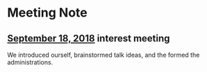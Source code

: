 * Meeting Note
** [[file:meetings/9-18-2018.org][September 18, 2018]] interest meeting
We introduced ourself, brainstormed talk ideas, and the formed the administrations.
